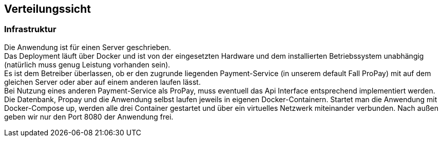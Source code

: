 [[section-deployment-view]]


== Verteilungssicht

[role="arc42help"]


=== Infrastruktur

Die Anwendung ist für einen Server geschrieben. +
Das Deployment läuft über Docker und ist von der eingesetzten Hardware und dem
installierten Betriebssystem unabhängig (natürlich muss genug Leistung vorhanden sein). +
Es ist dem Betreiber überlassen, ob er den zugrunde liegenden Payment-Service
(in unserem default Fall ProPay) mit auf dem gleichen Server oder aber
auf einem anderen laufen lässt. +
Bei Nutzung eines anderen Payment-Service als ProPay, muss eventuell das
Api Interface entsprechend implementiert werden. +
Die Datenbank, Propay und die Anwendung selbst laufen jeweils in eigenen Docker-Containern. 
Startet man die Anwendung mit Docker-Compose up, werden alle drei Container gestartet und über ein 
virtuelles Netzwerk miteinander verbunden. Nach außen geben wir nur den Port 8080 der Anwendung frei.
